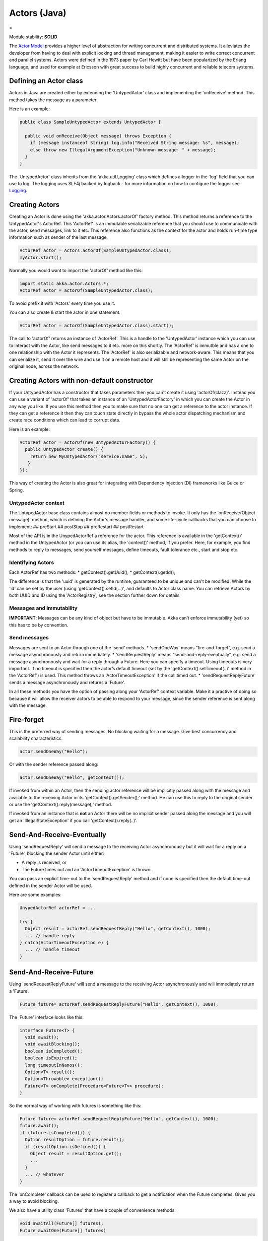 Actors (Java)
=============

=

Module stability: **SOLID**

The `Actor Model <http://en.wikipedia.org/wiki/Actor_model>`_ provides a higher level of abstraction for writing concurrent and distributed systems. It alleviates the developer from having to deal with explicit locking and thread management, making it easier to write correct concurrent and parallel systems. Actors were defined in the 1973 paper by Carl Hewitt but have been popularized by the Erlang language, and used for example at Ericsson with great success to build highly concurrent and reliable telecom systems.

Defining an Actor class
^^^^^^^^^^^^^^^^^^^^^^^

Actors in Java are created either by extending the 'UntypedActor' class and implementing the 'onReceive' method. This method takes the message as a parameter.

Here is an example:

.. code-block:: java

  public class SampleUntypedActor extends UntypedActor {

    public void onReceive(Object message) throws Exception {
      if (message instanceof String) log.info("Received String message: %s", message);
      else throw new IllegalArgumentException("Unknown message: " + message);
    }
  }

The 'UntypedActor' class inherits from the 'akka.util.Logging' class which defines a logger in the 'log' field that you can use to log. The logging uses SLF4j backed by logback - for more information on how to configure the logger see `Logging <logging>`_.

Creating Actors
^^^^^^^^^^^^^^^

Creating an Actor is done using the 'akka.actor.Actors.actorOf' factory method. This method returns a reference to the UntypedActor's ActorRef. This 'ActorRef' is an immutable serializable reference that you should use to communicate with the actor, send messages, link to it etc. This reference also functions as the context for the actor and holds run-time type information such as sender of the last message,

.. code-block:: java

  ActorRef actor = Actors.actorOf(SampleUntypedActor.class);
  myActor.start();

Normally you would want to import the 'actorOf' method like this:

.. code-block:: java

  import static akka.actor.Actors.*;
  ActorRef actor = actorOf(SampleUntypedActor.class);

To avoid prefix it with 'Actors' every time you use it.

You can also create & start the actor in one statement:

.. code-block:: java

  ActorRef actor = actorOf(SampleUntypedActor.class).start();

The call to 'actorOf' returns an instance of 'ActorRef'. This is a handle to the 'UntypedActor' instance which you can use to interact with the Actor, like send messages to it etc. more on this shortly. The 'ActorRef' is immutble and has a one to one relationship with the Actor it represents. The 'ActorRef' is also serializable and network-aware. This means that you can serialize it, send it over the wire and use it on a remote host and it will still be representing the same Actor on the original node, across the network.

Creating Actors with non-default constructor
^^^^^^^^^^^^^^^^^^^^^^^^^^^^^^^^^^^^^^^^^^^^

If your UntypedActor has a constructor that takes parameters then you can't create it using 'actorOf(clazz)'. Instead you can use a variant of 'actorOf' that takes an instance of an 'UntypedActorFactory' in which you can create the Actor in any way you like. If you use this method then you to make sure that no one can get a reference to the actor instance. If they can get a reference it then they can touch state directly in bypass the whole actor dispatching mechanism and create race conditions which can lead to corrupt data.

Here is an example:

.. code-block:: java

  ActorRef actor = actorOf(new UntypedActorFactory() {
    public UntypedActor create() {
      return new MyUntypedActor("service:name", 5);
     }
  });

This way of creating the Actor is also great for integrating with Dependency Injection (DI) frameworks like Guice or Spring.

UntypedActor context
--------------------

The UntypedActor base class contains almost no member fields or methods to invoke. It only has the 'onReceive(Object message)' method, which is defining the Actor's message handler, and some life-cycle callbacks that you can choose to implement:
## preStart
## postStop
## preRestart
## postRestart

Most of the API is in the UnypedActorRef a reference for the actor. This reference is available in the 'getContext()' method in the UntypedActor (or you can use its alias, the 'context()' method, if you prefer. Here, for example, you find methods to reply to messages, send yourself messages, define timeouts, fault tolerance etc., start and stop etc.

Identifying Actors
------------------

Each ActorRef has two methods:
* getContext().getUuid();
* getContext().getId();

The difference is that the 'uuid' is generated by the runtime, guaranteed to be unique and can't be modified. While the 'id' can be set by the user (using 'getContext().setId(...)', and defaults to Actor class name. You can retrieve Actors by both UUID and ID using the 'ActorRegistry', see the section further down for details.

Messages and immutability
-------------------------

**IMPORTANT**: Messages can be any kind of object but have to be immutable. Akka can’t enforce immutability (yet) so this has to be by convention.

Send messages
-------------

Messages are sent to an Actor through one of the 'send' methods.
* 'sendOneWay' means “fire-and-forget”, e.g. send a message asynchronously and return immediately.
* 'sendRequestReply' means “send-and-reply-eventually”, e.g. send a message asynchronously and wait for a reply through a Future. Here you can specify a timeout. Using timeouts is very important. If no timeout is specified then the actor’s default timeout (set by the 'getContext().setTimeout(..)' method in the 'ActorRef') is used. This method throws an 'ActorTimeoutException' if the call timed out.
* 'sendRequestReplyFuture' sends a message asynchronously and returns a 'Future'.

In all these methods you have the option of passing along your 'ActorRef' context variable. Make it a practive of doing so because it will allow the receiver actors to be able to respond to your message, since the sender reference is sent along with the message.

Fire-forget
^^^^^^^^^^^

This is the preferred way of sending messages. No blocking waiting for a message. Give best concurrency and scalability characteristics.

.. code-block:: java

  actor.sendOneWay("Hello");

Or with the sender reference passed along:

.. code-block:: java

  actor.sendOneWay("Hello", getContext());

If invoked from within an Actor, then the sending actor reference will be implicitly passed along with the message and available to the receiving Actor in its 'getContext().getSender();' method. He can use this to reply to the original sender or use the 'getContext().reply(message);' method.

If invoked from an instance that is **not** an Actor there will be no implicit sender passed along the message and you will get an 'IllegalStateException' if you call 'getContext().reply(..)'.

Send-And-Receive-Eventually
^^^^^^^^^^^^^^^^^^^^^^^^^^^

Using 'sendRequestReply' will send a message to the receiving Actor asynchronously but it will wait for a reply on a 'Future', blocking the sender Actor until either:

* A reply is received, or
* The Future times out and an 'ActorTimeoutException' is thrown.

You can pass an explicit time-out to the 'sendRequestReply' method and if none is specified then the default time-out defined in the sender Actor will be used.

Here are some examples:

.. code-block:: java

  UnypedActorRef actorRef = ...

  try {
    Object result = actorRef.sendRequestReply("Hello", getContext(), 1000);
    ... // handle reply
  } catch(ActorTimeoutException e) {
    ... // handle timeout
  }

Send-And-Receive-Future
^^^^^^^^^^^^^^^^^^^^^^^

Using 'sendRequestReplyFuture' will send a message to the receiving Actor asynchronously and will immediately return a 'Future'.

.. code-block:: java

  Future future= actorRef.sendRequestReplyFuture("Hello", getContext(), 1000);

The 'Future' interface looks like this:

.. code-block:: java

  interface Future<T> {
    void await();
    void awaitBlocking();
    boolean isCompleted();
    boolean isExpired();
    long timeoutInNanos();
    Option<T> result();
    Option<Throwable> exception();
    Future<T> onComplete(Procedure<Future<T>> procedure);
  }

So the normal way of working with futures is something like this:

.. code-block:: java

  Future future= actorRef.sendRequestReplyFuture("Hello", getContext(), 1000);
  future.await();
  if (future.isCompleted()) {
    Option resultOption = future.result();
    if (resultOption.isDefined()) {
      Object result = resultOption.get();
      ...
    }
    ... // whatever
  }

The 'onComplete' callback can be used to register a callback to get a notification when the Future completes. Gives you a way to avoid blocking.

We also have a utility class 'Futures' that have a couple of convenience methods:

.. code-block:: java

  void awaitAll(Future[] futures);
  Future awaitOne(Future[] futures)

Forward message
^^^^^^^^^^^^^^^

You can forward a message from one actor to another. This means that the original sender address/reference is maintained even though the message is going through a 'mediator'. This can be useful when writing actors that work as routers, load-balancers, replicators etc. You need to pass along your ActorRef context variable as well.

.. code-block:: java

  getContext().forward(message, getContext());

Receive messages
----------------

When an actor receives a message is passed into the 'onReceive' method, this is an abstract method on the 'UntypedActor' base class that needs to be defined.

Here is an example:

.. code-block:: java

  public class SampleUntypedActor extends UntypedActor {

    public void onReceive(Object message) throws Exception {
      if (message instanceof String) log.info("Received String message: %s", message);
      else throw new IllegalArgumentException("Unknown message: " + message);
    }
  }

Reply to messages
-----------------

Reply using the 'replySafe' and 'replyUnsafe' methods
^^^^^^^^^^^^^^^^^^^^^^^^^^^^^^^^^^^^^^^^^^^^^^^^^^^^^

If you want to send a message back to the original sender of the message you just received then you can use the 'getContext().replyUnsafe(..)' method.

.. code-block:: java

  public void onReceive(Object message) throws Exception {
    if (message instanceof String) {
      String msg = (String)message;
      if (msg.equals("Hello")) {
        // Reply to original sender of message using the 'replyUnsafe' method
        getContext().replyUnsafe(msg + " from " + getContext().getUuid());
      }
    }
  }

In this case we will a reply back to the Actor that send the message.

The 'replyUnsafe' method throws an 'IllegalStateException' if unable to determine what to reply to, e.g. the sender has not been passed along with the message when invoking one of 'send*' methods. You can also use the more forgiving 'replySafe' method which returns 'true' if reply was sent, and 'false' if unable to determine what to reply to.

.. code-block:: java

  public void onReceive(Object message) throws Exception {
    if (message instanceof String) {
      String msg = (String)message;
      if (msg.equals("Hello")) {
        // Reply to original sender of message using the 'replyUnsafe' method
        if (getContext().replySafe(msg + " from " + getContext().getUuid())) ... // success
        else ... // handle failure
      }
    }
  }

Reply using the sender reference
^^^^^^^^^^^^^^^^^^^^^^^^^^^^^^^^

If the sender reference (the sender's 'ActorRef') is passed into one ofe the 'send*' methods it will be implicitly passed along together with the message and will be available in the 'Option<ActorRef> getSender()' method on the 'ActorRef. This means that you can use this field to send a message back to the sender.

On this 'Option' you can invoke 'boolean isDefined()' or 'boolean isEmpty()' to check if the sender is available or not, and if it is call 'get()' to get the reference. It's important to know that 'getSender().get()' will throw an exception if there is no sender in scope. The same pattern holds for using the 'getSenderFuture()' in the section below.

.. code-block:: java

  public void onReceive(Object message) throws Exception {
    if (message instanceof String) {
      String msg = (String)message;
      if (msg.equals("Hello")) {
        // Reply to original sender of message using the sender reference
        // also passing along my own refererence (the context)
        if (getContext().getSender().isDefined)
          getContext().getSender().get().sendOneWay(msg + " from " + getContext().getUuid(), getContext());
      }
    }
  }

Reply using the sender future
^^^^^^^^^^^^^^^^^^^^^^^^^^^^^

If a message was sent with the 'sendRequestReply' or 'sendRequestReplyFuture' methods, which both implements request-reply semantics using Future's, then you either have the option of replying using the 'reply' method as above. This method will then resolve the Future. But you can also get a reference to the Future directly and resolve it yourself or if you would like to store it away to resolve it later, or pass it on to some other Actor to resolve it.

The reference to the Future resides in the 'ActorRef' instance and can be retreived using 'Option<CompletableFuture> getSenderFuture()'.

CompletableFuture is a future with methods for 'completing the future:
* completeWithResult(..)
* completeWithException(..)

Here is an example of how it can be used:

.. code-block:: java

  public void onReceive(Object message) throws Exception {
    if (message instanceof String) {
      String msg = (String)message;
      if (msg.equals("Hello") && getContext().getSenderFuture().isDefined()) {
        // Reply to original sender of message using the sender future reference
        getContext().getSenderFuture().get().completeWithResult(msg + " from " + getContext().getUuid());
      }
    }
  }

Reply using the channel
^^^^^^^^^^^^^^^^^^^^^^^

If you want to have a handle to an object to whom you can reply to the message, you can use the Channel abstraction.
Simply call getContext().channel() and then you can forward that to others, store it away or otherwise until you want to reply,
which you do by Channel.sendOneWay(msg)

.. code-block:: java

  public void onReceive(Object message) throws Exception {
    if (message instanceof String) {
      String msg = (String)message;
      if (msg.equals("Hello") && getContext().getSenderFuture().isDefined()) {
        // Reply to original sender of message using the channel
        getContext().channel().sendOneWay(msg + " from " + getContext().getUuid());
      }
    }
  }

Summary of reply semantics and options
^^^^^^^^^^^^^^^^^^^^^^^^^^^^^^^^^^^^^^

* getContext().reply(...) can be used to reply to an Actor or a Future.
* getContext().getSender() is a reference to the actor you can reply to, if it exists
* getContext().getSenderFuture() is a reference to the future you can reply to, if it exists
* getContext().channel() is a reference providing an abstraction to either self.sender or self.senderFuture if one is set, providing a single reference to store and reply to (the reference equivalent to the 'reply(...)' method).
* getContext().getSender() and getContext().getSenderFuture() will never be set at the same time, as there can only be one reference to accept a reply.

Starting actors
---------------

Actors are started by invoking the ‘start’ method.

.. code-block:: java

  ActorRef actor = actorOf(SampleUntypedActor.class);
  myActor.start();

You can create and start the Actor in a oneliner like this:

.. code-block:: java

  ActorRef actor = actorOf(SampleUntypedActor.class).start();

When you start the actor then it will automatically call the 'preStart' callback method on the 'UntypedActor'. This is an excellent place to add initialization code for the actor.

.. code-block:: java

  @Override
  void preStart() {
    ... // initialization code
  }

Stopping actors
---------------

Actors are stopped by invoking the ‘stop’ method.

.. code-block:: java

  actor.stop();

When stop is called then a call to the ‘postStop’ callback method will take place. The Actor can use this callback to implement shutdown behavior.

.. code-block:: java

  @Override
  void postStop() {
    ... // clean up resources
  }

You can shut down all Actors in the system by invoking:

.. code-block:: java

  Actors.registry().shutdownAll();

PoisonPill
----------

You can also send an actor the akka.actor.PoisonPill message, which will stop the actor when the message is processed.
If the sender is a Future, the Future will be completed with an akka.actor.ActorKilledException("PoisonPill")

Use it like this:

.. code-block:: java

  actor.sendOneWay(poisonPill());

Killing an Actor
----------------

You can kill an actor by sending a 'new Kill()' message. This will restart the actor through regular supervisor semantics.

Use it like this:

.. code-block:: java

  // kill the actor called 'victim'
   victim.sendOneWay(kill());

Actor life-cycle
----------------

The actor has a well-defined non-circular life-cycle.

`<code>`_
NEW (newly created actor) - can't receive messages (yet)
    => STARTED (when 'start' is invoked) - can receive messages
        => SHUT DOWN (when 'exit' or 'stop' is invoked) - can't do anything
`<code>`_
